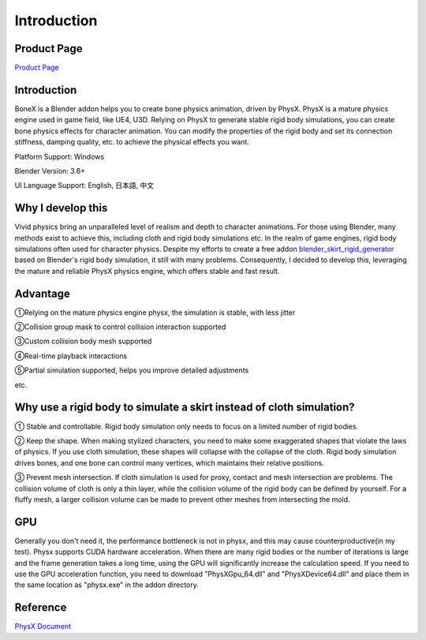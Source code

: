 Introduction
============

Product Page
---------------
`Product Page <https://blendermarket.com/products/bonex>`_


Introduction
------------
BoneX is a Blender addon helps you to create bone physics animation, driven by PhysX. PhysX is a mature physics engine used in game field, like UE4, U3D. Relying on PhysX to generate stable rigid body simulations, you can create bone physics effects for character animation. You can modify the properties of the rigid body and set its connection stiffness, damping quality, etc. to achieve the physical effects you want.

Platform Support: Windows

Blender Version: 3.6+

UI Language Support: English, 日本語, 中文

Why I develop this
------------------
Vivid physics bring an unparalleled level of realism and depth to character animations. For those using Blender, many methods exist to achieve this, including cloth and rigid body simulations etc. In the realm of game engines, rigid body simulations often used for character physics. Despite my efforts to create a free addon `blender_skirt_rigid_generator <https://github.com/oimoyu/blender_skirt_rigid_generator>`_ based on Blender's rigid body simulation, it still with many problems. Consequently, I decided to develop this, leveraging the mature and reliable PhysX physics engine, which offers stable and fast result.

Advantage
---------
①Relying on the mature physics engine physx, the simulation is stable, with less jitter

②Collision group mask to control collision interaction supported

③Custom collision body mesh supported

④Real-time playback  interactions

⑤Partial simulation supported, helps you improve detailed adjustments

etc.

Why use a rigid body to simulate a skirt instead of cloth simulation?
---------------------------------------------------------------------
① Stable and controllable. Rigid body simulation only needs to focus on a limited number of rigid bodies.

② Keep the shape. When making stylized characters, you need to make some exaggerated shapes that violate the laws of physics. If you use cloth simulation, these shapes will collapse with the collapse of the cloth. Rigid body simulation drives bones, and one bone can control many vertices, which maintains their relative positions.

③ Prevent mesh intersection. If cloth simulation is used for proxy, contact and mesh intersection are problems. The collision volume of cloth is only a thin layer, while the collision volume of the rigid body can be defined by yourself. For a fluffy mesh, a larger collision volume can be made to prevent other meshes from intersecting the mold.


GPU
------
Generally you don't need it, the performance bottleneck is not in physx, and this may cause counterproductive(in my test). Physx supports CUDA hardware acceleration. When there are many rigid bodies or the number of iterations is large and the frame generation takes a long time, using the GPU will significantly increase the calculation speed. If you need to use the GPU acceleration function, you need to download "PhysXGpu_64.dll" and "PhysXDevice64.dll" and place them in the same location as "physx.exe" in the addon directory.

Reference
------------
`PhysX Document <https://nvidia-omniverse.github.io/PhysX/physx/5.3.0/>`_


